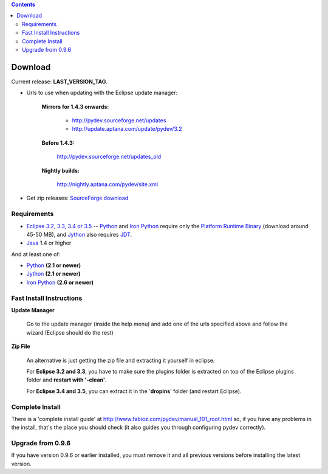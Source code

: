 
.. contents::


Download
---------

Current release: **LAST_VERSION_TAG**.

.. _http://pydev.sourceforge.net/updates: http://pydev.sourceforge.net/updates
.. _http://update.aptana.com/update/pydev/3.2: http://update.aptana.com/update/pydev/3.2
.. _http://pydev.sourceforge.net/updates_old: http://pydev.sourceforge.net/updates_old
.. _http://nightly.aptana.com/pydev/site.xml: http://nightly.aptana.com/pydev/site.xml
.. _SourceForge download: http://sourceforge.net/project/showfiles.php?group_id=85796

* Urls to use when updating with the Eclipse update manager:


    **Mirrors for 1.4.3 onwards:**
    
    
        * `http://pydev.sourceforge.net/updates`_
        * `http://update.aptana.com/update/pydev/3.2`_
    
    
    **Before 1.4.3:** 
	    
        `http://pydev.sourceforge.net/updates_old`_
	    
        
    **Nightly builds:** 
	    
        `http://nightly.aptana.com/pydev/site.xml`_
        


* Get zip releases: `SourceForge download`_

	

Requirements
~~~~~~~~~~~~~

.. _Python: http://www.python.org
.. _Jython: http://www.jython.org
.. _Iron Python: http://www.codeplex.com/Wiki/View.aspx?ProjectName=IronPython
.. _Eclipse 3.2, 3.3, 3.4 or 3.5: http://www.eclipse.org
.. _Java: http://www.javasoft.com
.. _JDT: http://www.eclipse.org/jdt/
.. _Platform Runtime Binary: http://download.eclipse.org/eclipse/downloads/

* `Eclipse 3.2, 3.3, 3.4 or 3.5`_ -- Python_ and `Iron Python`_ require only the `Platform Runtime Binary`_ (download around 45-50 MB), and Jython_ also requires JDT_.
* Java_ 1.4 or higher

And at least one of:

* Python_ **(2.1 or newer)**
* Jython_ **(2.1 or newer)**
* `Iron Python`_ **(2.6 or newer)**


Fast Install Instructions
~~~~~~~~~~~~~~~~~~~~~~~~~~

**Update Manager**

    Go to the update manager (inside the help menu) and add one of the urls 
    specified above and follow the wizard (Eclipse should do the rest)

**Zip File**

    An alternative is just getting the zip file and extracting it yourself in eclipse. 
    
    For **Eclipse 3.2 and 3.3**, you have to make sure the plugins folder 
    is extracted on top of the Eclipse plugins folder and **restart with '-clean'**.
    
    For **Eclipse 3.4 and 3.5**, you can extract it in the '**dropins**' folder (and restart Eclipse).


Complete Install
~~~~~~~~~~~~~~~~~~

.. _http://www.fabioz.com/pydev/manual_101_root.html: http://www.fabioz.com/pydev/manual_101_root.html

There is a 'complete install guide' at `http://www.fabioz.com/pydev/manual_101_root.html`_
so, if you have any problems in the install, that's the place you should check 
(it also guides you through configuring pydev correctly).


Upgrade from 0.9.6
~~~~~~~~~~~~~~~~~~~

If you have version 0.9.6 or earlier installed, you must remove it and all previous versions before installing the latest version.
